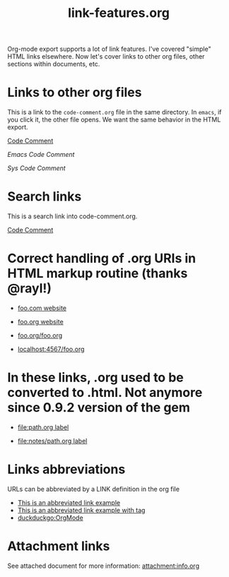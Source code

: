 #+TITLE: link-features.org
#+startup: showeverything

Org-mode export supports a lot of link features. I've covered "simple"
HTML links elsewhere. Now let's cover links to other org files, other
sections within documents, etc.

* Links to other org files

  This is a link to the ~code-comment.org~ file in the same
  directory. In ~emacs~, if you click it, the other file opens. We
  want the same behavior in the HTML export.

  [[file:code-comment.org][Code Comment]]

  [[file+emacs:code-comment.org][Emacs Code Comment]]

  [[file+sys:code-comment.org][Sys Code Comment]]

* Search links

  This is a search link into code-comment.org.

  [[file:code-comment.org::*Code%20Comment][Code Comment]]

* Correct handling of .org URIs in HTML markup routine (thanks @rayl!)

- [[http://foo.com][foo.com website]]

- [[http://foo.org][foo.org website]]

- [[http://foo.org/foo.org][foo.org/foo.org]]

- [[http://localhost:4567/foo.org][localhost:4567/foo.org]]

* In these links, .org used to be converted to .html. Not anymore since 0.9.2 version of the gem

- [[file:path.org][file:path.org label]]

- [[file:notes/path.org][file:notes/path.org label]]

* Links abbreviations

  URLs can be abbreviated by a LINK definition in the org file

#+LINK: example http://example.com/something
#+LINK: duckduckgo https://duckduckgo.com/?q=%s

- [[example][This is an abbreviated link example]]
- [[example:tag][This is an abbreviated link example with tag]]
- [[duckduckgo:OrgMode]]

* Attachment links
  :PROPERTIES:
  :ID:       95d50008-c12e-479f-a4f2-cc0238205319
  :END:

See attached document for more information: [[attachment:info.org]]
